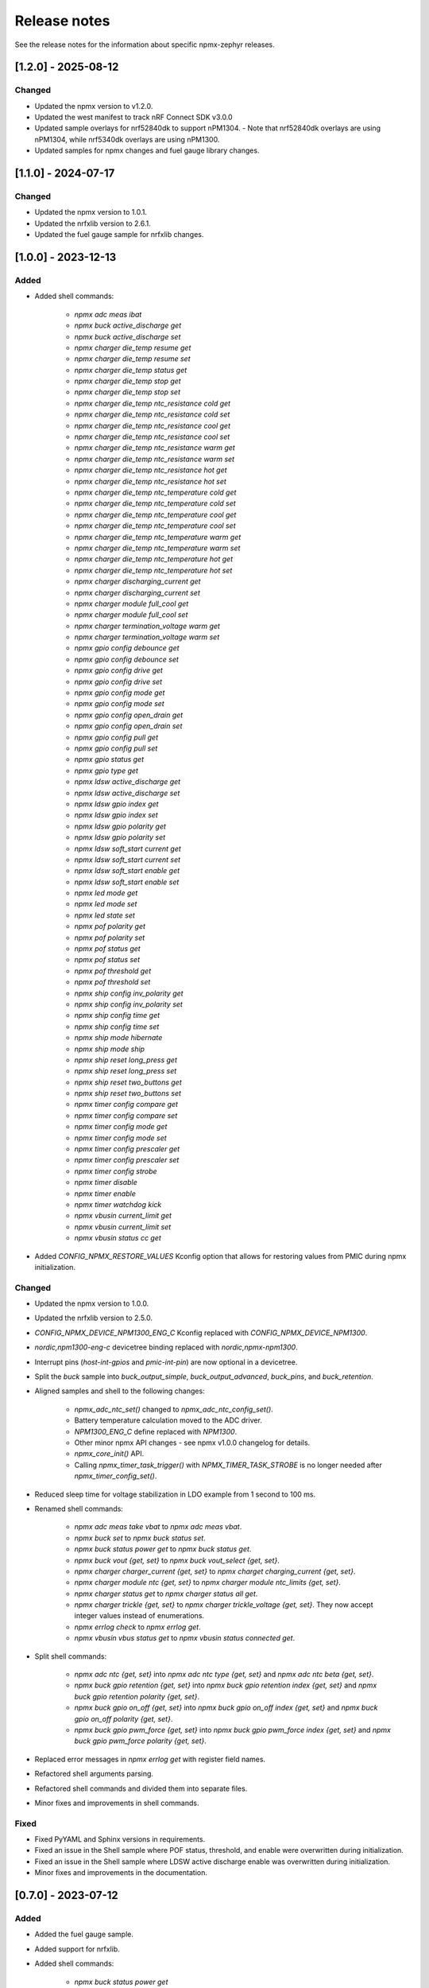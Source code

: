.. _npmx_zephyr_release_notes:

Release notes
#############

See the release notes for the information about specific npmx-zephyr releases.

[1.2.0] - 2025-08-12
---------------------

Changed
~~~~~~~

- Updated the npmx version to v1.2.0.
- Updated the west manifest to track nRF Connect SDK v3.0.0
- Updated sample overlays for nrf52840dk to support nPM1304.
  - Note that nrf52840dk overlays are using nPM1304, while nrf5340dk overlays are using nPM1300.
- Updated samples for npmx changes and fuel gauge library changes.

[1.1.0] - 2024-07-17
---------------------

Changed
~~~~~~~

- Updated the npmx version to 1.0.1.
- Updated the nrfxlib version to 2.6.1.
- Updated the fuel gauge sample for nrfxlib changes.

[1.0.0] - 2023-12-13
---------------------

Added
~~~~~

- Added shell commands:

    - `npmx adc meas ibat`
    - `npmx buck active_discharge get`
    - `npmx buck active_discharge set`
    - `npmx charger die_temp resume get`
    - `npmx charger die_temp resume set`
    - `npmx charger die_temp status get`
    - `npmx charger die_temp stop get`
    - `npmx charger die_temp stop set`
    - `npmx charger die_temp ntc_resistance cold get`
    - `npmx charger die_temp ntc_resistance cold set`
    - `npmx charger die_temp ntc_resistance cool get`
    - `npmx charger die_temp ntc_resistance cool set`
    - `npmx charger die_temp ntc_resistance warm get`
    - `npmx charger die_temp ntc_resistance warm set`
    - `npmx charger die_temp ntc_resistance hot get`
    - `npmx charger die_temp ntc_resistance hot set`
    - `npmx charger die_temp ntc_temperature cold get`
    - `npmx charger die_temp ntc_temperature cold set`
    - `npmx charger die_temp ntc_temperature cool get`
    - `npmx charger die_temp ntc_temperature cool set`
    - `npmx charger die_temp ntc_temperature warm get`
    - `npmx charger die_temp ntc_temperature warm set`
    - `npmx charger die_temp ntc_temperature hot get`
    - `npmx charger die_temp ntc_temperature hot set`
    - `npmx charger discharging_current get`
    - `npmx charger discharging_current set`
    - `npmx charger module full_cool get`
    - `npmx charger module full_cool set`
    - `npmx charger termination_voltage warm get`
    - `npmx charger termination_voltage warm set`
    - `npmx gpio config debounce get`
    - `npmx gpio config debounce set`
    - `npmx gpio config drive get`
    - `npmx gpio config drive set`
    - `npmx gpio config mode get`
    - `npmx gpio config mode set`
    - `npmx gpio config open_drain get`
    - `npmx gpio config open_drain set`
    - `npmx gpio config pull get`
    - `npmx gpio config pull set`
    - `npmx gpio status get`
    - `npmx gpio type get`
    - `npmx ldsw active_discharge get`
    - `npmx ldsw active_discharge set`
    - `npmx ldsw gpio index get`
    - `npmx ldsw gpio index set`
    - `npmx ldsw gpio polarity get`
    - `npmx ldsw gpio polarity set`
    - `npmx ldsw soft_start current get`
    - `npmx ldsw soft_start current set`
    - `npmx ldsw soft_start enable get`
    - `npmx ldsw soft_start enable set`
    - `npmx led mode get`
    - `npmx led mode set`
    - `npmx led state set`
    - `npmx pof polarity get`
    - `npmx pof polarity set`
    - `npmx pof status get`
    - `npmx pof status set`
    - `npmx pof threshold get`
    - `npmx pof threshold set`
    - `npmx ship config inv_polarity get`
    - `npmx ship config inv_polarity set`
    - `npmx ship config time get`
    - `npmx ship config time set`
    - `npmx ship mode hibernate`
    - `npmx ship mode ship`
    - `npmx ship reset long_press get`
    - `npmx ship reset long_press set`
    - `npmx ship reset two_buttons get`
    - `npmx ship reset two_buttons set`
    - `npmx timer config compare get`
    - `npmx timer config compare set`
    - `npmx timer config mode get`
    - `npmx timer config mode set`
    - `npmx timer config prescaler get`
    - `npmx timer config prescaler set`
    - `npmx timer config strobe`
    - `npmx timer disable`
    - `npmx timer enable`
    - `npmx timer watchdog kick`
    - `npmx vbusin current_limit get`
    - `npmx vbusin current_limit set`
    - `npmx vbusin status cc get`

- Added `CONFIG_NPMX_RESTORE_VALUES` Kconfig option that allows for restoring values from PMIC during npmx initialization.

Changed
~~~~~~~

- Updated the npmx version to 1.0.0.
- Updated the nrfxlib version to 2.5.0.
- `CONFIG_NPMX_DEVICE_NPM1300_ENG_C` Kconfig replaced with `CONFIG_NPMX_DEVICE_NPM1300`.
- `nordic,npm1300-eng-c` devicetree binding replaced with `nordic,npmx-npm1300`.
- Interrupt pins (`host-int-gpios` and `pmic-int-pin`) are now optional in a devicetree.
- Split the `buck` sample into `buck_output_simple`, `buck_output_advanced`, `buck_pins`, and `buck_retention`.
- Aligned samples and shell to the following changes:

    - `npmx_adc_ntc_set()` changed to `npmx_adc_ntc_config_set()`.
    - Battery temperature calculation moved to the ADC driver.
    - `NPM1300_ENG_C` define replaced with `NPM1300`.
    - Other minor npmx API changes - see npmx v1.0.0 changelog for details.
    - `npmx_core_init()` API.
    - Calling `npmx_timer_task_trigger()` with `NPMX_TIMER_TASK_STROBE` is no longer needed after `npmx_timer_config_set()`.

- Reduced sleep time for voltage stabilization in LDO example from 1 second to 100 ms.
- Renamed shell commands:

    - `npmx adc meas take vbat` to `npmx adc meas vbat`.
    - `npmx buck set` to `npmx buck status set`.
    - `npmx buck status power get` to `npmx buck status get`.
    - `npmx buck vout {get, set}` to `npmx buck vout_select {get, set}`.
    - `npmx charger charger_current {get, set}` to `npmx charget charging_current {get, set}`.
    - `npmx charger module ntc {get, set}` to `npmx charger module ntc_limits {get, set}`.
    - `npmx charger status get` to `npmx charger status all get`.
    - `npmx charger trickle {get, set}` to `npmx charger trickle_voltage {get, set}`. They now accept integer values instead of enumerations.
    - `npmx errlog check` to `npmx errlog get`.
    - `npmx vbusin vbus status get` to `npmx vbusin status connected get`.

- Split shell commands:

    - `npmx adc ntc {get, set}` into `npmx adc ntc type {get, set}` and `npmx adc ntc beta {get, set}`.
    - `npmx buck gpio retention {get, set}` into `npmx buck gpio retention index {get, set}` and `npmx buck gpio retention polarity {get, set}`.
    - `npmx buck gpio on_off {get, set}` into `npmx buck gpio on_off index {get, set}` and `npmx buck gpio on_off polarity {get, set}`.
    - `npmx buck gpio pwm_force {get, set}` into `npmx buck gpio pwm_force index {get, set}` and `npmx buck gpio pwm_force polarity {get, set}`.

- Replaced error messages in `npmx errlog get` with register field names.
- Refactored shell arguments parsing.
- Refactored shell commands and divided them into separate files.
- Minor fixes and improvements in shell commands.

Fixed
~~~~~

- Fixed PyYAML and Sphinx versions in requirements.
- Fixed an issue in the Shell sample where POF status, threshold, and enable were overwritten during initialization.
- Fixed an issue in the Shell sample where LDSW active discharge enable was overwritten during initialization.
- Minor fixes and improvements in the documentation.

[0.7.0] - 2023-07-12
---------------------

Added
~~~~~

- Added the fuel gauge sample.
- Added support for nrfxlib.
- Added shell commands:

    - `npmx buck status power get`
    - `npmx buck mode`
    - `npmx charger module ntc set`
    - `npmx charger module ntc get`
    - `npmx reset`

Changed
~~~~~~~

- Updated the npmx version to 0.7.0.
- Aligned samples and shell to the following changes:

    - A new format for convert functions.
    - `npmx_adc_meas_get()` API.
    - A new backend handling method.
- Removed all unused symbols.
- Added checking for a charger status when setting NTC with the `npmx adc ntc set` shell command.

Fixed
~~~~~

- Fixed documentation building by removing the path dependency.
- Fixed shell commands to prevent accepting invalid inputs.
- Minor fixes and improvements in documentation.

[0.6.0] - 2023-06-22
---------------------

Added
~~~~~

- Added basic repository structure.
- Added README.md file.
- Added samples:

    - BUCK
    - CHARGER and Events
    - LDO
    - LED
    - POF
    - Shell
    - Simple
    - Timer
    - Wake-up Timer
    - Timer Watchdog
    - VBUSIN
- Added all of the required files to build the documentation.
- Added pre-commit hooks.
